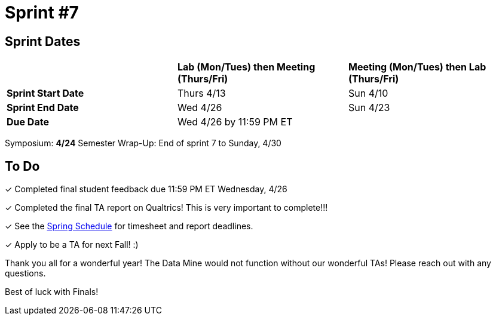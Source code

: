 = Sprint #7

== Sprint Dates

[cols="<.^1,^.^1,^.^1"]
|===

| |*Lab (Mon/Tues) then Meeting (Thurs/Fri)* |*Meeting (Mon/Tues) then Lab (Thurs/Fri)*

|*Sprint Start Date*
|Thurs 4/13
|Sun 4/10

|*Sprint End Date*
|Wed 4/26
|Sun 4/23

|*Due Date*
2+| Wed 4/26 by 11:59 PM ET

|===

Symposium: *4/24*
Semester Wrap-Up: End of sprint 7 to Sunday, 4/30

== To Do 

&#10003; Completed final student feedback due 11:59 PM ET Wednesday, 4/26

&#10003; Completed the final TA report on Qualtrics! This is very important to complete!!!

&#10003; See the xref:spring2023/schedule.adoc[Spring Schedule] for timesheet and report deadlines.

&#10003; Apply to be a TA for next Fall! :)

Thank you all for a wonderful year! The Data Mine would not function without our wonderful TAs! 
Please reach out with any questions. 

Best of luck with Finals!